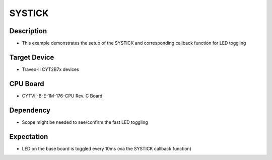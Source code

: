 SYSTICK 
=======
Description
^^^^^^^^^^^
- This example demonstrates the setup of the SYSTICK and corresponding callback function for LED toggling

Target Device
^^^^^^^^^^^^^
- Traveo-II CYT2B7x devices

CPU Board
^^^^^^^^^
- CYTVII-B-E-1M-176-CPU Rev. C Board

Dependency
^^^^^^^^^^
- Scope might be needed to see/confirm the fast LED toggling

Expectation
^^^^^^^^^^^
- LED on the base board is toggled every 10ms (via the SYSTICK callback function)